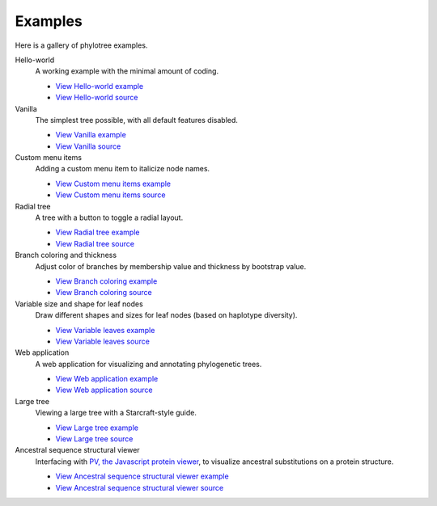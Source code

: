 Examples
========

Here is a gallery of phylotree examples.

Hello-world
  A working example with the minimal amount of coding.

  * `View Hello-world example </examples/hello-world>`_
  * `View Hello-world source <https://github.com/veg/phylotree.js/blob/master/examples/hello-world/index.html>`_

Vanilla
  The simplest tree possible, with all default features disabled.

  * `View Vanilla example </examples/vanilla>`_
  * `View Vanilla source <https://github.com/veg/phylotree.js/blob/master/examples/vanilla/index.html>`_

Custom menu items
  Adding a custom menu item to italicize node names.

  * `View Custom menu items example </examples/custom-menu-items>`_
  * `View Custom menu items source <https://github.com/veg/phylotree.js/blob/master/examples/custom-menu-items/index.html>`_

Radial tree
  A tree with a button to toggle a radial layout.

  * `View Radial tree example </examples/radial>`_
  * `View Radial tree source <https://github.com/veg/phylotree.js/blob/master/examples/radial/index.html>`_

Branch coloring and thickness
  Adjust color of branches by membership value and thickness by bootstrap value.

  * `View Branch coloring example </examples/color-branches>`_
  * `View Branch coloring source <https://github.com/veg/phylotree.js/blob/master/examples/color-branches/index.html>`_

Variable size and shape for leaf nodes
  Draw different shapes and sizes for leaf nodes (based on haplotype diversity).

  * `View Variable leaves example </examples/clone-compartment>`_
  * `View Variable leaves source <https://github.com/veg/phylotree.js/blob/master/examples/clone-compartment/index.html>`_

Web application
  A web application for visualizing and annotating phylogenetic trees.

  * `View Web application example </>`_
  * `View Web application source <https://github.com/veg/phylotree.js/blob/master/index.html>`_

Large tree
  Viewing a large tree with a Starcraft-style guide.

  * `View Large tree example </examples/large-tree>`_
  * `View Large tree source <https://github.com/veg/phylotree.js/blob/master/examples/large-tree/index.html>`_

Ancestral sequence structural viewer
  Interfacing with `PV, the Javascript protein viewer <https://biasmv.github.io/pv/>`_, to visualize
  ancestral substitutions on a protein structure.

  * `View Ancestral sequence structural viewer example </examples/large-ancestral-structural-viewer>`_
  * `View Ancestral sequence structural viewer source <https://github.com/veg/phylotree.js/blob/master/examples/large-ancestral-structural-viewer/index.html>`_

